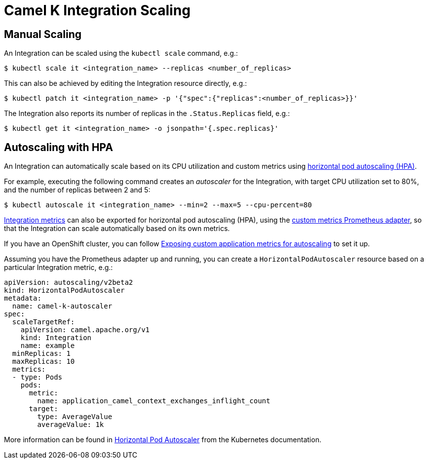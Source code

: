 [[integration-scaling]]
= Camel K Integration Scaling

== Manual Scaling

An Integration can be scaled using the `kubectl scale` command, e.g.:

[source,sh]
----
$ kubectl scale it <integration_name> --replicas <number_of_replicas>
----

This can also be achieved by editing the Integration resource directly, e.g.:

[source,sh]
----
$ kubectl patch it <integration_name> -p '{"spec":{"replicas":<number_of_replicas>}}'
----

The Integration also reports its number of replicas in the `.Status.Replicas` field, e.g.:

[source,sh]
----
$ kubectl get it <integration_name> -o jsonpath='{.spec.replicas}'
----

== Autoscaling with HPA

An Integration can automatically scale based on its CPU utilization and custom metrics using https://kubernetes.io/docs/tasks/run-application/horizontal-pod-autoscale/[horizontal pod autoscaling (HPA)].

For example, executing the following command creates an _autoscaler_ for the Integration, with target CPU utilization set to 80%, and the number of replicas between 2 and 5:

[source,sh]
----
$ kubectl autoscale it <integration_name> --min=2 --max=5 --cpu-percent=80
----

xref:observability/integration.adoc[Integration metrics] can also be exported for horizontal pod autoscaling (HPA), using the https://github.com/DirectXMan12/k8s-prometheus-adapter[custom metrics Prometheus adapter], so that the Integration can scale automatically based on its own metrics.

If you have an OpenShift cluster, you can follow https://docs.openshift.com/container-platform/4.4/monitoring/exposing-custom-application-metrics-for-autoscaling.html[Exposing custom application metrics for autoscaling] to set it up.

Assuming you have the Prometheus adapter up and running, you can create a `HorizontalPodAutoscaler` resource based on a particular Integration metric, e.g.:

[source,yaml]
----
apiVersion: autoscaling/v2beta2
kind: HorizontalPodAutoscaler
metadata:
  name: camel-k-autoscaler
spec:
  scaleTargetRef:
    apiVersion: camel.apache.org/v1
    kind: Integration
    name: example
  minReplicas: 1
  maxReplicas: 10
  metrics:
  - type: Pods
    pods:
      metric:
        name: application_camel_context_exchanges_inflight_count
      target:
        type: AverageValue
        averageValue: 1k
----

More information can be found in https://kubernetes.io/docs/tasks/run-application/horizontal-pod-autoscale/[Horizontal Pod Autoscaler] from the Kubernetes documentation.
